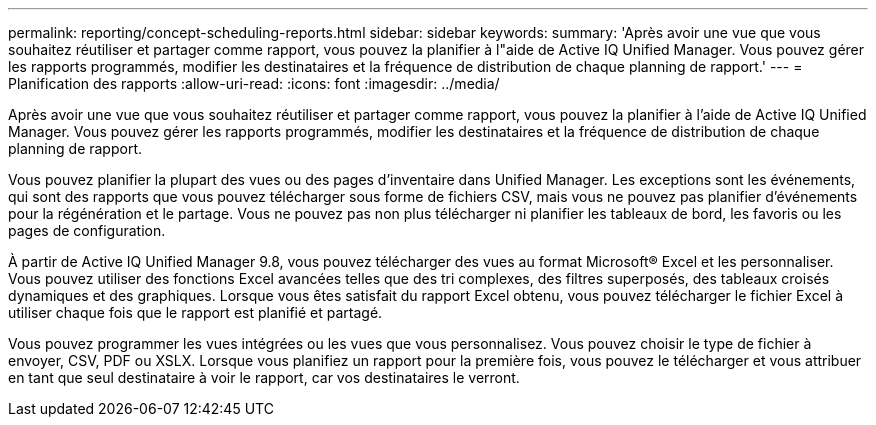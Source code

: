 ---
permalink: reporting/concept-scheduling-reports.html 
sidebar: sidebar 
keywords:  
summary: 'Après avoir une vue que vous souhaitez réutiliser et partager comme rapport, vous pouvez la planifier à l"aide de Active IQ Unified Manager. Vous pouvez gérer les rapports programmés, modifier les destinataires et la fréquence de distribution de chaque planning de rapport.' 
---
= Planification des rapports
:allow-uri-read: 
:icons: font
:imagesdir: ../media/


[role="lead"]
Après avoir une vue que vous souhaitez réutiliser et partager comme rapport, vous pouvez la planifier à l'aide de Active IQ Unified Manager. Vous pouvez gérer les rapports programmés, modifier les destinataires et la fréquence de distribution de chaque planning de rapport.

Vous pouvez planifier la plupart des vues ou des pages d'inventaire dans Unified Manager. Les exceptions sont les événements, qui sont des rapports que vous pouvez télécharger sous forme de fichiers CSV, mais vous ne pouvez pas planifier d'événements pour la régénération et le partage. Vous ne pouvez pas non plus télécharger ni planifier les tableaux de bord, les favoris ou les pages de configuration.

À partir de Active IQ Unified Manager 9.8, vous pouvez télécharger des vues au format Microsoft® Excel et les personnaliser. Vous pouvez utiliser des fonctions Excel avancées telles que des tri complexes, des filtres superposés, des tableaux croisés dynamiques et des graphiques. Lorsque vous êtes satisfait du rapport Excel obtenu, vous pouvez télécharger le fichier Excel à utiliser chaque fois que le rapport est planifié et partagé.

Vous pouvez programmer les vues intégrées ou les vues que vous personnalisez. Vous pouvez choisir le type de fichier à envoyer, CSV, PDF ou XSLX. Lorsque vous planifiez un rapport pour la première fois, vous pouvez le télécharger et vous attribuer en tant que seul destinataire à voir le rapport, car vos destinataires le verront.
